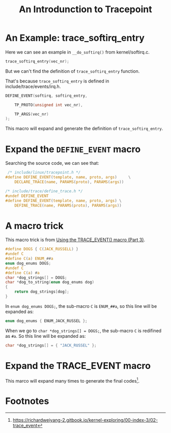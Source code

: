#+TITLE: An Introdunction to Tracepoint
#+OPTIONS: ^:nil
#+HTML_HEAD: <link rel="stylesheet" href="https://latex.now.sh/style.css">
* An Example: trace_softirq_entry
Here we can see an example in ~__do_softirq()~ from kernel/softirq.c.
#+BEGIN_SRC c
  trace_softirq_entry(vec_nr);
#+END_SRC

But we can't find the definition of ~trace_softirq_entry~ function.

That's because ~trace_softirq_entry~ is defined in include/trace/events/irq.h.

#+BEGIN_SRC c
DEFINE_EVENT(softirq, softirq_entry,

	TP_PROTO(unsigned int vec_nr),

	TP_ARGS(vec_nr)
);
#+END_SRC

This macro will expand and generate the definition of ~trace_softirq_entry~.
* Expand the ~DEFINE_EVENT~ macro
Searching the source code, we can see that:

#+BEGIN_SRC c
   /* include/linux/tracepoint.h */
  #define DEFINE_EVENT(template, name, proto, args)		\
	  DECLARE_TRACE(name, PARAMS(proto), PARAMS(args))
#+END_SRC

#+BEGIN_SRC c
  /* include/trace/define_trace.h */
  #undef DEFINE_EVENT
  #define DEFINE_EVENT(template, name, proto, args)	\
	  DEFINE_TRACE(name, PARAMS(proto), PARAMS(args))

#+END_SRC


* A macro trick
This macro trick is from [[https://lwn.net/Articles/383362/][Using the TRACE_EVENT() macro (Part 3)]].

#+BEGIN_SRC c
	 #define DOGS { C(JACK_RUSSELL) }
	 #undef C
	 #define C(a) ENUM_##a
	 enum dog_enums DOGS;
	 #undef C
	 #define C(a) #a
	 char *dog_strings[] = DOGS;
	 char *dog_to_string(enum dog_enums dog)
	 {
		 return dog_strings[dog];
	 }
#+END_SRC

In ~enum dog_enums DOGS;~, the sub-macro ~C~ is ~ENUM_##a~, so this line will be expanded as:

#+BEGIN_SRC c
  enum dog_enums { ENUM_JACK_RUSSEL };
#+END_SRC

When we go to ~char *dog_strings[] = DOGS;~, the sub-macro ~C~ is redifined as ~#a~.
So this line will be expanded as:

#+BEGIN_SRC c
  char *dog_strings[] = { "JACK_RUSSEL" };
#+END_SRC
* Expand the TRACE_EVENT macro
This marco will expand many times to generate the final codes[fn:1].

* Footnotes

[fn:1] https://richardweiyang-2.gitbook.io/kernel-exploring/00-index-3/02-trace_event 
